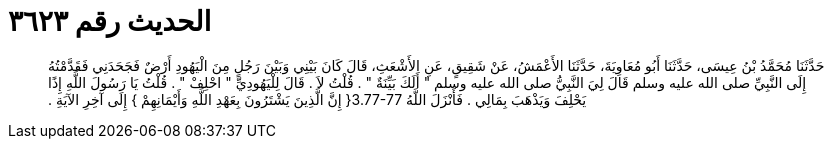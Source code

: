 
= الحديث رقم ٣٦٢٣

[quote.hadith]
حَدَّثَنَا مُحَمَّدُ بْنُ عِيسَى، حَدَّثَنَا أَبُو مُعَاوِيَةَ، حَدَّثَنَا الأَعْمَشُ، عَنْ شَقِيقٍ، عَنِ الأَشْعَثِ، قَالَ كَانَ بَيْنِي وَبَيْنَ رَجُلٍ مِنَ الْيَهُودِ أَرْضٌ فَجَحَدَنِي فَقَدَّمْتُهُ إِلَى النَّبِيِّ صلى الله عليه وسلم قَالَ لِيَ النَّبِيُّ صلى الله عليه وسلم ‏"‏ أَلَكَ بَيِّنَةٌ ‏"‏ ‏.‏ قُلْتُ لاَ ‏.‏ قَالَ لِلْيَهُودِيِّ ‏"‏ احْلِفْ ‏"‏ ‏.‏ قُلْتُ يَا رَسُولَ اللَّهِ إِذًا يَحْلِفَ وَيَذْهَبَ بِمَالِي ‏.‏ فَأَنْزَلَ اللَّهُ ‏3.77-77{‏ إِنَّ الَّذِينَ يَشْتَرُونَ بِعَهْدِ اللَّهِ وَأَيْمَانِهِمْ ‏}‏ إِلَى آخِرِ الآيَةِ ‏.‏